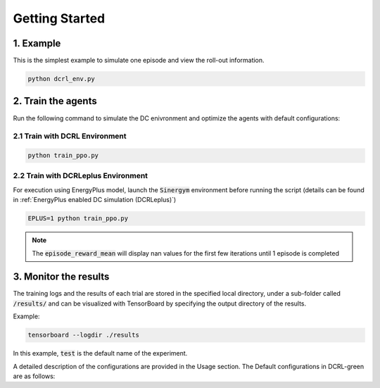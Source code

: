 ===============
Getting Started
===============

1. Example
----------

This is the simplest example to simulate one episode and view the roll-out information.

.. code-block:: python

    python dcrl_env.py 

2. Train the agents
-------------------

Run the following command to simulate the DC enivronment and optimize the agents with default configurations:

2.1 Train with DCRL Environment
~~~~~~~~~~~~~~~~~~~~~~~~~~~~~~~

.. code-block:: python

    python train_ppo.py 

2.2 Train with DCRLeplus Environment
~~~~~~~~~~~~~~~~~~~~~~~~~~~~~~~~~~~~

For execution using EnergyPlus model, launch the :code:`Sinergym` environment before running the script (details can be found in :ref:`EnergyPlus enabled DC simulation (DCRLeplus)`)

.. code-block:: python

    EPLUS=1 python train_ppo.py

.. note::
   The :code:`episode_reward_mean` will display nan values for the first few iterations until 1 episode is completed

3. Monitor the results
----------------------

The training logs and the results of each trial are stored in the specified local directory, under a sub-folder called :code:`/results/` and can be visualized with TensorBoard by specifying the output directory of the results.

Example:

.. code-block:: python

    tensorboard --logdir ./results

In this example, :code:`test` is the default name of the experiment.


A detailed description of the configurations are provided in the Usage section. The Default configurations in DCRL-green are as follows:

.. csv-table::
   :file: tables/default_args.csv
   :header-rows: 1